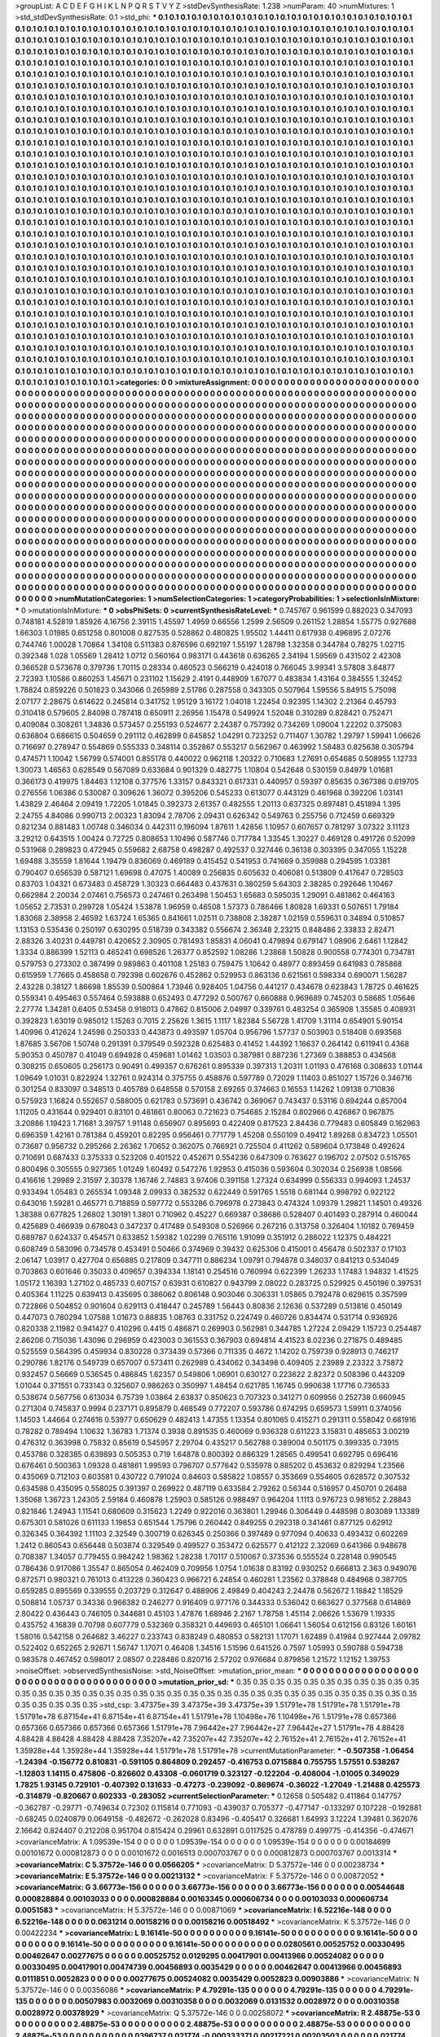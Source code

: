 >groupList:
A C D E F G H I K L
N P Q R S T V Y Z 
>stdDevSynthesisRate:
1.238 
>numParam:
40
>numMixtures:
1
>std_stdDevSynthesisRate:
0.1
>std_phi:
***
0.1 0.1 0.1 0.1 0.1 0.1 0.1 0.1 0.1 0.1
0.1 0.1 0.1 0.1 0.1 0.1 0.1 0.1 0.1 0.1
0.1 0.1 0.1 0.1 0.1 0.1 0.1 0.1 0.1 0.1
0.1 0.1 0.1 0.1 0.1 0.1 0.1 0.1 0.1 0.1
0.1 0.1 0.1 0.1 0.1 0.1 0.1 0.1 0.1 0.1
0.1 0.1 0.1 0.1 0.1 0.1 0.1 0.1 0.1 0.1
0.1 0.1 0.1 0.1 0.1 0.1 0.1 0.1 0.1 0.1
0.1 0.1 0.1 0.1 0.1 0.1 0.1 0.1 0.1 0.1
0.1 0.1 0.1 0.1 0.1 0.1 0.1 0.1 0.1 0.1
0.1 0.1 0.1 0.1 0.1 0.1 0.1 0.1 0.1 0.1
0.1 0.1 0.1 0.1 0.1 0.1 0.1 0.1 0.1 0.1
0.1 0.1 0.1 0.1 0.1 0.1 0.1 0.1 0.1 0.1
0.1 0.1 0.1 0.1 0.1 0.1 0.1 0.1 0.1 0.1
0.1 0.1 0.1 0.1 0.1 0.1 0.1 0.1 0.1 0.1
0.1 0.1 0.1 0.1 0.1 0.1 0.1 0.1 0.1 0.1
0.1 0.1 0.1 0.1 0.1 0.1 0.1 0.1 0.1 0.1
0.1 0.1 0.1 0.1 0.1 0.1 0.1 0.1 0.1 0.1
0.1 0.1 0.1 0.1 0.1 0.1 0.1 0.1 0.1 0.1
0.1 0.1 0.1 0.1 0.1 0.1 0.1 0.1 0.1 0.1
0.1 0.1 0.1 0.1 0.1 0.1 0.1 0.1 0.1 0.1
0.1 0.1 0.1 0.1 0.1 0.1 0.1 0.1 0.1 0.1
0.1 0.1 0.1 0.1 0.1 0.1 0.1 0.1 0.1 0.1
0.1 0.1 0.1 0.1 0.1 0.1 0.1 0.1 0.1 0.1
0.1 0.1 0.1 0.1 0.1 0.1 0.1 0.1 0.1 0.1
0.1 0.1 0.1 0.1 0.1 0.1 0.1 0.1 0.1 0.1
0.1 0.1 0.1 0.1 0.1 0.1 0.1 0.1 0.1 0.1
0.1 0.1 0.1 0.1 0.1 0.1 0.1 0.1 0.1 0.1
0.1 0.1 0.1 0.1 0.1 0.1 0.1 0.1 0.1 0.1
0.1 0.1 0.1 0.1 0.1 0.1 0.1 0.1 0.1 0.1
0.1 0.1 0.1 0.1 0.1 0.1 0.1 0.1 0.1 0.1
0.1 0.1 0.1 0.1 0.1 0.1 0.1 0.1 0.1 0.1
0.1 0.1 0.1 0.1 0.1 0.1 0.1 0.1 0.1 0.1
0.1 0.1 0.1 0.1 0.1 0.1 0.1 0.1 0.1 0.1
0.1 0.1 0.1 0.1 0.1 0.1 0.1 0.1 0.1 0.1
0.1 0.1 0.1 0.1 0.1 0.1 0.1 0.1 0.1 0.1
0.1 0.1 0.1 0.1 0.1 0.1 0.1 0.1 0.1 0.1
0.1 0.1 0.1 0.1 0.1 0.1 0.1 0.1 0.1 0.1
0.1 0.1 0.1 0.1 0.1 0.1 0.1 0.1 0.1 0.1
0.1 0.1 0.1 0.1 0.1 0.1 0.1 0.1 0.1 0.1
0.1 0.1 0.1 0.1 0.1 0.1 0.1 0.1 0.1 0.1
0.1 0.1 0.1 0.1 0.1 0.1 0.1 0.1 0.1 0.1
0.1 0.1 0.1 0.1 0.1 0.1 0.1 0.1 0.1 0.1
0.1 0.1 0.1 0.1 0.1 0.1 0.1 0.1 0.1 0.1
0.1 0.1 0.1 0.1 0.1 0.1 0.1 0.1 0.1 0.1
0.1 0.1 0.1 0.1 0.1 0.1 0.1 0.1 0.1 0.1
0.1 0.1 0.1 0.1 0.1 0.1 0.1 0.1 0.1 0.1
0.1 0.1 0.1 0.1 0.1 0.1 0.1 0.1 0.1 0.1
0.1 0.1 0.1 0.1 0.1 0.1 0.1 0.1 0.1 0.1
0.1 0.1 0.1 0.1 0.1 0.1 0.1 0.1 0.1 0.1
0.1 0.1 0.1 0.1 0.1 0.1 0.1 0.1 0.1 0.1
0.1 0.1 0.1 0.1 0.1 0.1 0.1 0.1 0.1 0.1
0.1 0.1 0.1 0.1 0.1 0.1 0.1 0.1 0.1 0.1
0.1 0.1 0.1 0.1 0.1 0.1 0.1 0.1 0.1 0.1
0.1 0.1 0.1 0.1 0.1 0.1 0.1 0.1 0.1 0.1
0.1 0.1 0.1 0.1 0.1 0.1 0.1 0.1 0.1 0.1
0.1 0.1 0.1 0.1 0.1 0.1 0.1 0.1 0.1 0.1
0.1 0.1 0.1 0.1 0.1 0.1 0.1 0.1 0.1 0.1
0.1 0.1 0.1 0.1 0.1 0.1 0.1 0.1 0.1 0.1
0.1 0.1 0.1 0.1 0.1 0.1 0.1 0.1 0.1 0.1
0.1 0.1 0.1 0.1 0.1 0.1 0.1 0.1 0.1 0.1
0.1 0.1 0.1 0.1 0.1 0.1 0.1 0.1 0.1 0.1
0.1 0.1 0.1 0.1 0.1 0.1 0.1 0.1 0.1 0.1
0.1 0.1 0.1 0.1 0.1 0.1 0.1 0.1 0.1 0.1
0.1 0.1 0.1 0.1 0.1 0.1 0.1 0.1 0.1 0.1
0.1 0.1 0.1 0.1 0.1 0.1 0.1 0.1 0.1 0.1
0.1 0.1 0.1 0.1 0.1 0.1 0.1 0.1 0.1 0.1
0.1 0.1 0.1 0.1 0.1 0.1 0.1 0.1 0.1 0.1
0.1 0.1 0.1 0.1 0.1 0.1 0.1 0.1 0.1 0.1
0.1 0.1 0.1 0.1 0.1 0.1 0.1 0.1 0.1 0.1
0.1 0.1 0.1 0.1 0.1 0.1 0.1 0.1 0.1 0.1
0.1 0.1 0.1 0.1 0.1 0.1 0.1 0.1 0.1 0.1
0.1 0.1 0.1 0.1 0.1 0.1 0.1 0.1 0.1 0.1
0.1 0.1 0.1 0.1 0.1 0.1 0.1 0.1 0.1 0.1
0.1 0.1 0.1 0.1 0.1 0.1 0.1 0.1 0.1 0.1
0.1 0.1 0.1 0.1 0.1 0.1 0.1 0.1 0.1 0.1
0.1 0.1 0.1 0.1 0.1 0.1 0.1 0.1 0.1 0.1
0.1 0.1 0.1 0.1 0.1 0.1 0.1 0.1 0.1 0.1
0.1 0.1 0.1 0.1 0.1 0.1 0.1 0.1 0.1 0.1
0.1 0.1 0.1 0.1 0.1 0.1 0.1 0.1 0.1 0.1
0.1 0.1 0.1 0.1 0.1 0.1 0.1 0.1 0.1 0.1
0.1 0.1 0.1 0.1 0.1 0.1 0.1 0.1 0.1 0.1
0.1 0.1 0.1 0.1 0.1 0.1 0.1 0.1 0.1 0.1
0.1 0.1 0.1 0.1 0.1 0.1 0.1 0.1 0.1 0.1
0.1 0.1 0.1 0.1 0.1 0.1 0.1 0.1 0.1 0.1
0.1 0.1 0.1 0.1 0.1 0.1 0.1 0.1 0.1 0.1
0.1 0.1 0.1 0.1 0.1 0.1 0.1 0.1 0.1 0.1
0.1 0.1 0.1 0.1 0.1 0.1 0.1 0.1 0.1 0.1
0.1 0.1 0.1 0.1 0.1 0.1 0.1 0.1 0.1 0.1
0.1 0.1 0.1 0.1 0.1 0.1 0.1 0.1 0.1 0.1
0.1 0.1 0.1 0.1 0.1 0.1 0.1 0.1 0.1 0.1
0.1 0.1 0.1 0.1 0.1 0.1 0.1 0.1 0.1 0.1
0.1 0.1 0.1 0.1 0.1 0.1 0.1 0.1 0.1 0.1
0.1 0.1 0.1 0.1 0.1 0.1 0.1 0.1 0.1 0.1
0.1 0.1 0.1 0.1 0.1 0.1 0.1 0.1 0.1 0.1
0.1 0.1 0.1 0.1 0.1 0.1 0.1 0.1 0.1 0.1
0.1 0.1 0.1 0.1 0.1 0.1 0.1 0.1 0.1 0.1
0.1 0.1 0.1 0.1 0.1 0.1 0.1 0.1 0.1 0.1
0.1 0.1 0.1 0.1 0.1 0.1 0.1 0.1 0.1 0.1
0.1 0.1 0.1 0.1 0.1 0.1 0.1 0.1 0.1 0.1
0.1 0.1 0.1 0.1 0.1 0.1 0.1 0.1 0.1 0.1
0.1 0.1 0.1 0.1 0.1 0.1 0.1 0.1 0.1 0.1
0.1 0.1 0.1 0.1 0.1 0.1 0.1 0.1 0.1 0.1
0.1 0.1 0.1 0.1 0.1 0.1 0.1 0.1 0.1 0.1
0.1 0.1 0.1 0.1 0.1 0.1 0.1 0.1 0.1 0.1
0.1 0.1 0.1 0.1 0.1 0.1 0.1 0.1 0.1 0.1
0.1 0.1 0.1 0.1 0.1 0.1 0.1 0.1 0.1 0.1
0.1 0.1 0.1 0.1 0.1 0.1 0.1 0.1 0.1 0.1
0.1 0.1 0.1 0.1 0.1 0.1 0.1 0.1 0.1 0.1
0.1 0.1 0.1 0.1 0.1 0.1 0.1 0.1 0.1 0.1
0.1 0.1 0.1 0.1 0.1 0.1 0.1 0.1 0.1 0.1
0.1 0.1 0.1 0.1 0.1 0.1 0.1 0.1 0.1 0.1
0.1 0.1 0.1 0.1 0.1 0.1 0.1 0.1 0.1 0.1
0.1 0.1 0.1 0.1 0.1 0.1 0.1 0.1 0.1 0.1
0.1 0.1 0.1 0.1 0.1 0.1 0.1 0.1 0.1 0.1
0.1 0.1 0.1 0.1 0.1 0.1 0.1 0.1 
>categories:
0 0
>mixtureAssignment:
0 0 0 0 0 0 0 0 0 0 0 0 0 0 0 0 0 0 0 0 0 0 0 0 0 0 0 0 0 0 0 0 0 0 0 0 0 0 0 0 0 0 0 0 0 0 0 0 0 0
0 0 0 0 0 0 0 0 0 0 0 0 0 0 0 0 0 0 0 0 0 0 0 0 0 0 0 0 0 0 0 0 0 0 0 0 0 0 0 0 0 0 0 0 0 0 0 0 0 0
0 0 0 0 0 0 0 0 0 0 0 0 0 0 0 0 0 0 0 0 0 0 0 0 0 0 0 0 0 0 0 0 0 0 0 0 0 0 0 0 0 0 0 0 0 0 0 0 0 0
0 0 0 0 0 0 0 0 0 0 0 0 0 0 0 0 0 0 0 0 0 0 0 0 0 0 0 0 0 0 0 0 0 0 0 0 0 0 0 0 0 0 0 0 0 0 0 0 0 0
0 0 0 0 0 0 0 0 0 0 0 0 0 0 0 0 0 0 0 0 0 0 0 0 0 0 0 0 0 0 0 0 0 0 0 0 0 0 0 0 0 0 0 0 0 0 0 0 0 0
0 0 0 0 0 0 0 0 0 0 0 0 0 0 0 0 0 0 0 0 0 0 0 0 0 0 0 0 0 0 0 0 0 0 0 0 0 0 0 0 0 0 0 0 0 0 0 0 0 0
0 0 0 0 0 0 0 0 0 0 0 0 0 0 0 0 0 0 0 0 0 0 0 0 0 0 0 0 0 0 0 0 0 0 0 0 0 0 0 0 0 0 0 0 0 0 0 0 0 0
0 0 0 0 0 0 0 0 0 0 0 0 0 0 0 0 0 0 0 0 0 0 0 0 0 0 0 0 0 0 0 0 0 0 0 0 0 0 0 0 0 0 0 0 0 0 0 0 0 0
0 0 0 0 0 0 0 0 0 0 0 0 0 0 0 0 0 0 0 0 0 0 0 0 0 0 0 0 0 0 0 0 0 0 0 0 0 0 0 0 0 0 0 0 0 0 0 0 0 0
0 0 0 0 0 0 0 0 0 0 0 0 0 0 0 0 0 0 0 0 0 0 0 0 0 0 0 0 0 0 0 0 0 0 0 0 0 0 0 0 0 0 0 0 0 0 0 0 0 0
0 0 0 0 0 0 0 0 0 0 0 0 0 0 0 0 0 0 0 0 0 0 0 0 0 0 0 0 0 0 0 0 0 0 0 0 0 0 0 0 0 0 0 0 0 0 0 0 0 0
0 0 0 0 0 0 0 0 0 0 0 0 0 0 0 0 0 0 0 0 0 0 0 0 0 0 0 0 0 0 0 0 0 0 0 0 0 0 0 0 0 0 0 0 0 0 0 0 0 0
0 0 0 0 0 0 0 0 0 0 0 0 0 0 0 0 0 0 0 0 0 0 0 0 0 0 0 0 0 0 0 0 0 0 0 0 0 0 0 0 0 0 0 0 0 0 0 0 0 0
0 0 0 0 0 0 0 0 0 0 0 0 0 0 0 0 0 0 0 0 0 0 0 0 0 0 0 0 0 0 0 0 0 0 0 0 0 0 0 0 0 0 0 0 0 0 0 0 0 0
0 0 0 0 0 0 0 0 0 0 0 0 0 0 0 0 0 0 0 0 0 0 0 0 0 0 0 0 0 0 0 0 0 0 0 0 0 0 0 0 0 0 0 0 0 0 0 0 0 0
0 0 0 0 0 0 0 0 0 0 0 0 0 0 0 0 0 0 0 0 0 0 0 0 0 0 0 0 0 0 0 0 0 0 0 0 0 0 0 0 0 0 0 0 0 0 0 0 0 0
0 0 0 0 0 0 0 0 0 0 0 0 0 0 0 0 0 0 0 0 0 0 0 0 0 0 0 0 0 0 0 0 0 0 0 0 0 0 0 0 0 0 0 0 0 0 0 0 0 0
0 0 0 0 0 0 0 0 0 0 0 0 0 0 0 0 0 0 0 0 0 0 0 0 0 0 0 0 0 0 0 0 0 0 0 0 0 0 0 0 0 0 0 0 0 0 0 0 0 0
0 0 0 0 0 0 0 0 0 0 0 0 0 0 0 0 0 0 0 0 0 0 0 0 0 0 0 0 0 0 0 0 0 0 0 0 0 0 0 0 0 0 0 0 0 0 0 0 0 0
0 0 0 0 0 0 0 0 0 0 0 0 0 0 0 0 0 0 0 0 0 0 0 0 0 0 0 0 0 0 0 0 0 0 0 0 0 0 0 0 0 0 0 0 0 0 0 0 0 0
0 0 0 0 0 0 0 0 0 0 0 0 0 0 0 0 0 0 0 0 0 0 0 0 0 0 0 0 0 0 0 0 0 0 0 0 0 0 0 0 0 0 0 0 0 0 0 0 0 0
0 0 0 0 0 0 0 0 0 0 0 0 0 0 0 0 0 0 0 0 0 0 0 0 0 0 0 0 0 0 0 0 0 0 0 0 0 0 0 0 0 0 0 0 0 0 0 0 0 0
0 0 0 0 0 0 0 0 0 0 0 0 0 0 0 0 0 0 0 0 0 0 0 0 0 0 0 0 0 0 0 0 0 0 0 0 0 0 0 0 0 0 0 0 0 0 0 0 
>numMutationCategories:
1
>numSelectionCategories:
1
>categoryProbabilities:
1 
>selectionIsInMixture:
***
0 
>mutationIsInMixture:
***
0 
>obsPhiSets:
0
>currentSynthesisRateLevel:
***
0.745767 0.961599 0.882023 0.347093 0.748181 4.52819 1.85926 4.16756 2.39115 1.45597
1.4959 0.66556 1.2599 2.56509 0.261152 1.28854 1.55775 0.927688 1.66303 1.01985
0.651258 0.801008 0.827535 0.528862 0.480825 1.95502 1.44411 0.617938 0.496895 2.07276
0.744746 1.00028 1.70864 1.34108 0.511383 0.876596 0.692197 1.55197 1.28798 1.32358
0.344784 0.78275 1.02715 0.392348 1.028 1.05569 1.28412 1.0712 0.560164 0.983171
0.443618 0.636265 2.34194 1.59569 0.431502 2.42308 0.366528 0.573678 0.379736 1.70115
0.28334 0.460523 0.566219 0.424018 0.766045 3.99341 3.57808 3.84877 2.72393 1.10586
0.860253 1.45671 0.231102 1.15629 2.4191 0.448909 1.67077 0.483834 1.43164 0.384555
1.32452 1.78824 0.859226 0.501823 0.343066 0.265989 2.51786 0.287558 0.343305 0.507964
1.59556 5.84915 5.75098 2.07177 2.28675 0.614622 0.245814 0.341752 1.95129 3.16172
1.04018 1.22454 0.92395 1.14302 2.21364 0.45793 0.310418 0.579605 2.84098 0.787418
0.650911 2.26956 1.15478 0.549924 1.52048 0.310289 0.828421 0.752471 0.409084 0.308261
1.34836 0.573457 0.255193 0.524677 2.24387 0.757392 0.734269 1.09004 1.22202 0.375083
0.636804 0.686615 0.504659 0.291112 0.462899 0.645852 1.04291 0.723252 0.711407 1.30782
1.29797 1.59941 1.06626 0.716697 0.278947 0.554869 0.555333 0.348114 0.352867 0.553217
0.562967 0.463992 1.58483 0.825638 0.305794 0.474571 1.10042 1.56799 0.574001 0.855178
0.440022 0.962118 1.20322 0.710683 1.27691 0.654685 0.508955 1.12733 1.30073 1.46563
0.628549 0.567089 0.633684 0.901329 0.482775 1.10804 0.542648 0.530159 0.84979 1.01681
0.366173 0.419975 1.84463 1.12108 0.377576 1.33157 0.843321 0.617331 0.440957 0.59397
0.85635 0.367386 0.619705 0.276556 1.06386 0.530087 0.309626 1.36072 0.395206 0.545233
0.613077 0.443129 0.461968 0.392206 1.03141 1.43829 2.46464 2.09419 1.72205 1.01845
0.392373 2.61357 0.482555 1.20113 0.637325 0.897481 0.451894 1.395 2.24755 4.84086
0.990713 2.00323 1.83094 2.78706 2.09431 0.626342 0.549763 0.255756 0.712459 0.669329
0.821234 0.881483 1.00748 0.346034 0.442311 0.196094 1.87611 1.42856 1.10957 0.607657
0.781297 3.07322 3.11123 3.29212 0.643515 1.00424 0.72725 0.808653 1.10496 0.587746
0.717784 1.33545 1.30227 0.469128 0.491726 0.52099 0.531968 0.289823 0.472945 0.559682
2.68758 0.498287 0.492537 0.327446 0.36138 0.303395 0.347055 1.15228 1.69488 3.35559
1.81644 1.19479 0.836069 0.469189 0.415452 0.541953 0.741669 0.359988 0.294595 1.03381
0.790407 0.656539 0.587121 1.69698 0.47075 1.40089 0.256835 0.605632 0.406081 0.513809
0.417647 0.728503 0.83703 1.04321 0.673483 0.458729 1.30323 0.664483 0.437631 0.380259
5.64303 2.38285 0.292646 1.10467 0.662984 2.20034 2.07461 0.756573 0.247461 0.263498
1.50453 1.65683 0.595035 1.29091 0.481862 0.464163 1.05652 2.73531 0.299728 1.05424
1.53878 1.96959 0.46508 1.57373 0.786466 1.80828 1.69331 0.507651 1.79184 1.83068
2.38958 2.46592 1.63724 1.65365 0.841661 1.02511 0.738808 2.38287 1.02159 0.559631
0.34894 0.510857 1.13153 0.535436 0.250197 0.630295 0.518739 0.343382 0.556674 2.36348
2.23215 0.848486 2.33833 2.82471 2.88326 3.40231 0.449781 0.420652 2.30905 0.781493
1.85831 4.06041 0.479894 0.679147 1.08906 2.6461 1.12842 1.3334 0.886399 1.52113
0.465241 0.698526 1.26377 0.852592 1.08286 1.23868 1.50828 0.900558 0.774301 0.734781
0.579753 0.273302 0.387499 0.989863 0.401108 1.25183 0.759475 1.10642 0.48977 0.893459
0.641983 0.785868 0.615959 1.77665 0.458658 0.792398 0.602676 0.452862 0.529953 0.863136
0.621561 0.598334 0.690071 1.56287 2.43228 0.38127 1.86698 1.85539 0.500864 1.73946
0.928405 1.04756 0.441217 0.434678 0.623843 1.78725 0.461625 0.559341 0.495463 0.557464
0.593888 0.652493 0.477292 0.500767 0.660888 0.969689 0.745203 0.58685 1.05646 2.27774
1.34281 0.6405 0.53458 0.918013 0.47862 0.815006 2.04997 0.339761 0.483254 0.365908
1.35585 0.408931 0.392823 1.63019 0.985012 1.15263 0.7015 2.25626 1.3615 1.1117
1.82384 5.56728 1.41709 1.31114 0.654901 5.90154 1.40996 0.412624 1.24598 0.250333
0.443873 0.493597 1.05704 0.956796 1.57737 0.503903 0.518408 0.693568 1.87685 3.56706
1.50748 0.291391 0.379549 0.592328 0.625483 0.41452 1.44392 1.16637 0.264142 0.611941
0.4368 5.90353 0.450787 0.41049 0.694928 0.459681 1.01462 1.03503 0.387981 0.887236
1.27369 0.388853 0.434568 0.308215 0.650605 0.256173 0.90491 0.499357 0.676261 0.895339
0.397313 1.20311 1.01193 0.476168 0.308633 1.01144 1.09649 1.01031 0.822924 1.32761
0.924314 0.375755 0.458876 0.597789 0.72029 1.11403 0.851027 1.15726 0.346716 0.301254
0.833097 0.348513 0.405789 0.648558 0.570158 2.69265 0.374663 0.16553 1.14262 1.09138
0.710836 0.575923 1.16824 0.552657 0.588005 0.621783 0.573691 0.436742 0.369067 0.743437
0.53116 0.694244 0.857004 1.11205 0.431644 0.929401 0.83101 0.481861 0.80063 0.721623
0.754685 2.15284 0.802966 0.426867 0.967875 3.20886 1.19423 1.71681 3.39757 1.91148
0.656907 0.895693 0.422409 0.817523 2.84436 0.779483 0.605849 0.162963 0.696359 1.42161
0.781384 0.459201 0.82295 0.956461 0.771779 1.45208 0.550109 0.49412 1.89268 0.834723
1.05501 0.73687 0.956732 0.295266 2.26362 1.70652 0.362075 0.766921 0.725504 0.411262
0.589604 0.173848 0.492624 0.710691 0.687433 0.375333 0.523208 0.401522 0.452671 0.554236
0.647309 0.763627 0.196702 2.07502 0.515765 0.800496 0.305555 0.927365 1.01249 1.60492
0.547276 1.92953 0.415036 0.593604 0.302034 0.256938 1.08566 0.416616 1.29989 2.31597
2.30378 1.16746 2.74883 3.97406 0.391158 1.27324 0.634999 0.556333 0.994093 1.24537
0.933494 1.05483 0.265534 1.09348 2.09933 0.382532 0.622449 0.591765 1.5518 0.681144
0.998792 0.922122 0.643016 1.59281 0.465771 0.718859 0.597772 0.553286 0.796978 0.273843
0.474324 1.09379 1.29821 1.14501 0.49326 1.38388 0.677825 1.26802 1.30191 1.3801
0.710962 0.45227 0.669387 0.38686 0.528407 0.401493 0.287914 0.460044 0.425689 0.466939
0.678043 0.347237 0.417489 0.549308 0.526966 0.267216 0.313758 0.326404 1.10182 0.769459
0.689787 0.624337 0.454571 0.633852 1.59382 1.02299 0.765116 1.91099 0.351912 0.286022
1.12375 0.484221 0.608749 0.583096 0.734578 0.453491 0.50466 0.374969 0.39432 0.625306
0.415001 0.456478 0.502337 0.17103 2.06147 1.03917 0.427704 0.656885 0.217809 0.347711
0.886234 1.09791 0.794878 0.348037 0.841213 0.534049 0.703863 0.601646 0.35033 0.409657
0.394334 1.18141 0.254516 0.760994 0.622399 1.26233 1.17483 1.94832 1.41525 1.05172
1.16393 1.27102 0.485733 0.607157 0.63931 0.610827 0.943799 2.08022 0.283725 0.529925
0.450196 0.397531 0.405364 1.11225 0.639413 0.435695 0.386062 0.806148 0.903046 0.306331
1.05865 0.792478 0.629615 0.357599 0.722866 0.504852 0.901604 0.629113 0.418447 0.245789
1.56443 0.80836 2.12636 0.537289 0.513816 0.450149 0.447073 0.780294 1.07588 1.01673
0.88835 1.08763 0.331752 0.224749 0.460726 0.834474 0.531714 0.936926 0.820338 2.11982
0.941427 0.410296 0.4415 0.486871 0.269903 0.562981 0.344785 1.27224 2.09429 1.15723
0.254487 2.86206 0.715036 1.43096 0.296959 0.423003 0.361553 0.367903 0.694814 4.41523
8.02236 0.271875 0.489485 0.525559 0.564395 0.459934 0.830228 0.373439 0.57366 0.711335
0.4672 1.14202 0.759739 0.928913 0.746217 0.290786 1.82176 0.549739 0.657007 0.573411
0.262989 0.434062 0.343498 0.409405 2.23989 2.23322 3.75872 0.932457 0.56669 0.536545
0.486845 1.62357 0.549806 1.06901 0.630127 0.223622 2.82372 0.508396 0.443209 1.01044
0.371551 0.733143 0.325607 0.986263 0.350997 1.48454 0.621785 1.16745 0.990638 1.17716
0.736533 0.538674 0.567756 0.613034 6.75739 1.03864 2.63837 0.850623 0.707323 0.341271
0.609956 0.252738 0.660945 0.271304 0.745837 0.9994 0.237171 0.895879 0.468549 0.772207
0.593786 0.674295 0.659573 1.59911 0.374056 1.14503 1.44664 0.274616 0.53977 0.650629
0.482413 1.47355 1.13354 0.801065 0.415271 0.291311 0.558042 0.681916 0.78282 0.789494
1.10632 1.36783 1.71374 0.3938 0.891535 0.460069 0.936328 0.611223 3.15831 0.485653
3.00219 0.476312 0.363998 0.75832 0.85619 0.545957 2.29704 0.435217 0.562788 0.389004
0.501175 0.399335 0.73915 0.453786 0.328385 0.639893 0.505353 0.719 1.64878 0.800392
0.886329 1.28565 0.499541 0.692795 0.696416 0.676461 0.500363 1.09328 0.481861 1.99593
0.796707 0.577642 0.535978 0.885202 0.453632 0.829294 1.23566 0.435069 0.712103 0.603581
0.430722 0.791024 0.84603 0.585822 1.08557 0.353669 0.554605 0.628572 0.307532 0.634598
0.435095 0.558025 0.391397 0.269922 0.487119 0.633584 2.79262 0.56344 0.516957 0.450701
0.26488 1.35068 1.36723 1.24305 2.59184 0.460878 1.25903 0.585126 0.988497 0.964204
1.1113 0.976723 0.981652 2.28843 0.821846 1.24943 1.11541 0.680609 0.315623 1.2249
0.922016 0.363801 1.29946 0.306449 0.448598 0.803089 1.13389 0.675301 0.581026 0.611133
1.19853 0.651544 1.75796 0.260442 0.849255 0.292318 0.341461 0.877125 0.62912 0.326345
0.364392 1.11103 2.32549 0.300719 0.626345 0.250366 0.397489 0.977094 0.40633 0.493432
0.602269 1.2412 0.860543 0.656448 0.503874 0.329549 0.499527 0.353472 0.625577 0.412122
2.32069 0.641366 0.948678 0.708387 1.34057 0.779455 0.984242 1.98362 1.28238 1.70117
0.510067 0.373536 0.555524 0.228148 0.990545 0.786436 0.917086 1.35547 0.865054 0.462409
0.709956 1.0754 1.01638 0.83192 0.930252 0.666813 2.363 0.949076 0.872571 0.980321
0.761013 0.413228 0.360423 0.966721 6.24854 0.460281 1.23562 0.378848 0.484968 0.387705
0.659285 0.895569 0.339555 0.203729 0.312647 0.488906 2.49849 0.404243 2.24478 0.562672
1.18842 1.18529 0.508814 1.05737 0.34336 0.966382 0.246277 0.916409 0.977176 0.344333
0.536042 0.663627 0.377568 0.614869 2.80422 0.436443 0.746105 0.344681 0.45103 1.47876
1.68946 2.2167 1.78758 1.45114 2.06626 1.53679 1.19335 0.435752 4.16839 0.70798
0.607779 0.532369 0.358321 0.449693 0.465101 1.06641 1.56054 0.612156 0.83126 1.60161
1.58016 0.542158 0.264682 3.46227 0.233743 0.838249 0.480853 0.582131 1.17071 1.62489
0.41984 0.927444 2.09782 0.522402 0.652265 2.92671 1.56747 1.17071 0.46408 1.34516
1.51596 0.641526 0.7597 1.05993 0.590788 0.594738 0.983578 0.467452 0.598017 2.08507
0.228486 0.820716 2.57202 0.976684 0.879856 1.21572 1.12152 1.39753 
>noiseOffset:
>observedSynthesisNoise:
>std_NoiseOffset:
>mutation_prior_mean:
***
0 0 0 0 0 0 0 0 0 0
0 0 0 0 0 0 0 0 0 0
0 0 0 0 0 0 0 0 0 0
0 0 0 0 0 0 0 0 0 0
>mutation_prior_sd:
***
0.35 0.35 0.35 0.35 0.35 0.35 0.35 0.35 0.35 0.35
0.35 0.35 0.35 0.35 0.35 0.35 0.35 0.35 0.35 0.35
0.35 0.35 0.35 0.35 0.35 0.35 0.35 0.35 0.35 0.35
0.35 0.35 0.35 0.35 0.35 0.35 0.35 0.35 0.35 0.35
>std_csp:
3.47375e+39 3.47375e+39 3.47375e+39 1.51791e+78 1.51791e+78 1.51791e+78 1.51791e+78 6.87154e+41 6.87154e+41 6.87154e+41
1.51791e+78 1.10498e+76 1.10498e+76 1.51791e+78 0.657366 0.657366 0.657366 0.657366 0.657366 1.51791e+78
7.96442e+27 7.96442e+27 7.96442e+27 1.51791e+78 4.88428 4.88428 4.88428 4.88428 4.88428 7.35207e+42
7.35207e+42 7.35207e+42 2.76152e+41 2.76152e+41 2.76152e+41 1.35928e+44 1.35928e+44 1.35928e+44 1.51791e+78 1.51791e+78
>currentMutationParameter:
***
-0.507358 -1.06454 -1.24394 -0.156772 0.810831 -0.591105 0.864809 0.292457 -0.416753 0.0715884
0.755755 1.57551 0.538267 -1.12803 1.14115 0.475806 -0.826602 0.43308 -0.0601719 0.323127
-0.122204 -0.408004 -1.01005 0.349029 1.7825 1.93145 0.729101 -0.407392 0.131633 -0.47273
-0.239092 -0.869674 -0.36022 -1.27049 -1.21488 0.425573 -0.314879 -0.820667 0.602333 -0.283052
>currentSelectionParameter:
***
0.12658 0.505482 0.411864 0.147757 -0.362787 -0.29771 -0.749634 0.72302 0.115814 0.771093
-0.439037 0.705377 -0.477147 -0.133297 0.107228 -0.192881 -0.68245 0.0240879 0.0649158 -0.482672
-0.262028 0.83496 -0.405417 0.326681 1.64993 3.12224 1.39481 0.362076 2.16642 0.824407
0.212208 0.951704 0.815424 0.29961 0.632891 0.0117525 0.478789 0.499775 -0.414356 -0.474671
>covarianceMatrix:
A
1.09539e-154	0	0	0	0	0	
0	1.09539e-154	0	0	0	0	
0	0	1.09539e-154	0	0	0	
0	0	0	0.00184699	0.00101672	0.000812873	
0	0	0	0.00101672	0.0016513	0.000703767	
0	0	0	0.000812873	0.000703767	0.0013314	
***
>covarianceMatrix:
C
5.37572e-146	0	
0	0.0566205	
***
>covarianceMatrix:
D
5.37572e-146	0	
0	0.00238734	
***
>covarianceMatrix:
E
5.37572e-146	0	
0	0.00213132	
***
>covarianceMatrix:
F
5.37572e-146	0	
0	0.00872052	
***
>covarianceMatrix:
G
3.66773e-156	0	0	0	0	0	
0	3.66773e-156	0	0	0	0	
0	0	3.66773e-156	0	0	0	
0	0	0	0.00544648	0.000828884	0.00103033	
0	0	0	0.000828884	0.00163345	0.000606734	
0	0	0	0.00103033	0.000606734	0.0051583	
***
>covarianceMatrix:
H
5.37572e-146	0	
0	0.00871069	
***
>covarianceMatrix:
I
6.52216e-148	0	0	0	
0	6.52216e-148	0	0	
0	0	0.0631214	0.00158216	
0	0	0.00158216	0.00518492	
***
>covarianceMatrix:
K
5.37572e-146	0	
0	0.00422234	
***
>covarianceMatrix:
L
9.16141e-50	0	0	0	0	0	0	0	0	0	
0	9.16141e-50	0	0	0	0	0	0	0	0	
0	0	9.16141e-50	0	0	0	0	0	0	0	
0	0	0	9.16141e-50	0	0	0	0	0	0	
0	0	0	0	9.16141e-50	0	0	0	0	0	
0	0	0	0	0	0.0280561	0.00525752	0.00330495	0.00462647	0.00277675	
0	0	0	0	0	0.00525752	0.0129295	0.00417901	0.00413966	0.00524082	
0	0	0	0	0	0.00330495	0.00417901	0.00474739	0.00456893	0.0035429	
0	0	0	0	0	0.00462647	0.00413966	0.00456893	0.0111851	0.0052823	
0	0	0	0	0	0.00277675	0.00524082	0.0035429	0.0052823	0.00903886	
***
>covarianceMatrix:
N
5.37572e-146	0	
0	0.00356086	
***
>covarianceMatrix:
P
4.79291e-135	0	0	0	0	0	
0	4.79291e-135	0	0	0	0	
0	0	4.79291e-135	0	0	0	
0	0	0	0.00507983	0.0032069	0.00310358	
0	0	0	0.0032069	0.0131532	0.0028972	
0	0	0	0.00310358	0.0028972	0.00378929	
***
>covarianceMatrix:
Q
5.37572e-146	0	
0	0.00258072	
***
>covarianceMatrix:
R
2.48875e-53	0	0	0	0	0	0	0	0	0	
0	2.48875e-53	0	0	0	0	0	0	0	0	
0	0	2.48875e-53	0	0	0	0	0	0	0	
0	0	0	2.48875e-53	0	0	0	0	0	0	
0	0	0	0	2.48875e-53	0	0	0	0	0	
0	0	0	0	0	0.0396737	0.021774	-0.000333371	0.00217221	0.00203503	
0	0	0	0	0	0.021774	0.23643	-0.00466986	0.00727002	-0.00619348	
0	0	0	0	0	-0.000333371	-0.00466986	0.0232961	0.00168566	0.000371458	
0	0	0	0	0	0.00217221	0.00727002	0.00168566	0.00209385	6.71471e-05	
0	0	0	0	0	0.00203503	-0.00619348	0.000371458	6.71471e-05	0.0184992	
***
>covarianceMatrix:
S
3.02795e-154	0	0	0	0	0	
0	3.02795e-154	0	0	0	0	
0	0	3.02795e-154	0	0	0	
0	0	0	0.00693733	0.000687291	0.00153686	
0	0	0	0.000687291	0.00271249	0.00129092	
0	0	0	0.00153686	0.00129092	0.00651365	
***
>covarianceMatrix:
T
3.18379e-157	0	0	0	0	0	
0	3.18379e-157	0	0	0	0	
0	0	3.18379e-157	0	0	0	
0	0	0	0.00581058	0.0010459	0.00160662	
0	0	0	0.0010459	0.00141614	0.00101774	
0	0	0	0.00160662	0.00101774	0.00288881	
***
>covarianceMatrix:
V
2.65265e-158	0	0	0	0	0	
0	2.65265e-158	0	0	0	0	
0	0	2.65265e-158	0	0	0	
0	0	0	0.00335185	0.00189669	0.0013989	
0	0	0	0.00189669	0.00657805	0.00242562	
0	0	0	0.0013989	0.00242562	0.00595953	
***
>covarianceMatrix:
Y
5.37572e-146	0	
0	0.011563	
***
>covarianceMatrix:
Z
5.37572e-146	0	
0	0.0111447	
***
